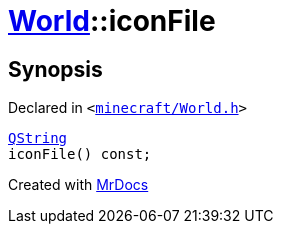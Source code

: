 [#World-iconFile]
= xref:World.adoc[World]::iconFile
:relfileprefix: ../
:mrdocs:


== Synopsis

Declared in `&lt;https://github.com/PrismLauncher/PrismLauncher/blob/develop/launcher/minecraft/World.h#L37[minecraft&sol;World&period;h]&gt;`

[source,cpp,subs="verbatim,replacements,macros,-callouts"]
----
xref:QString.adoc[QString]
iconFile() const;
----



[.small]#Created with https://www.mrdocs.com[MrDocs]#
